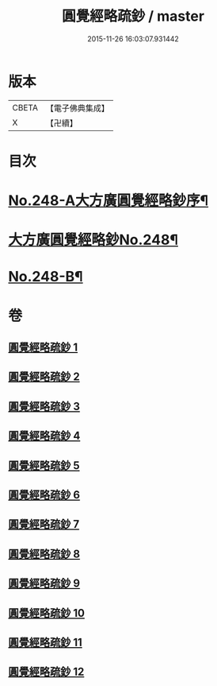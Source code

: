 #+TITLE: 圓覺經略疏鈔 / master
#+DATE: 2015-11-26 16:03:07.931442
* 版本
 |     CBETA|【電子佛典集成】|
 |         X|【卍續】    |

* 目次
* [[file:KR6i0559_001.txt::001-0821b1][No.248-A大方廣圓覺經略鈔序¶]]
* [[file:KR6i0559_001.txt::0821c1][大方廣圓覺經略鈔No.248¶]]
* [[file:KR6i0559_012.txt::0959a1][No.248-B¶]]
* 卷
** [[file:KR6i0559_001.txt][圓覺經略疏鈔 1]]
** [[file:KR6i0559_002.txt][圓覺經略疏鈔 2]]
** [[file:KR6i0559_003.txt][圓覺經略疏鈔 3]]
** [[file:KR6i0559_004.txt][圓覺經略疏鈔 4]]
** [[file:KR6i0559_005.txt][圓覺經略疏鈔 5]]
** [[file:KR6i0559_006.txt][圓覺經略疏鈔 6]]
** [[file:KR6i0559_007.txt][圓覺經略疏鈔 7]]
** [[file:KR6i0559_008.txt][圓覺經略疏鈔 8]]
** [[file:KR6i0559_009.txt][圓覺經略疏鈔 9]]
** [[file:KR6i0559_010.txt][圓覺經略疏鈔 10]]
** [[file:KR6i0559_011.txt][圓覺經略疏鈔 11]]
** [[file:KR6i0559_012.txt][圓覺經略疏鈔 12]]
